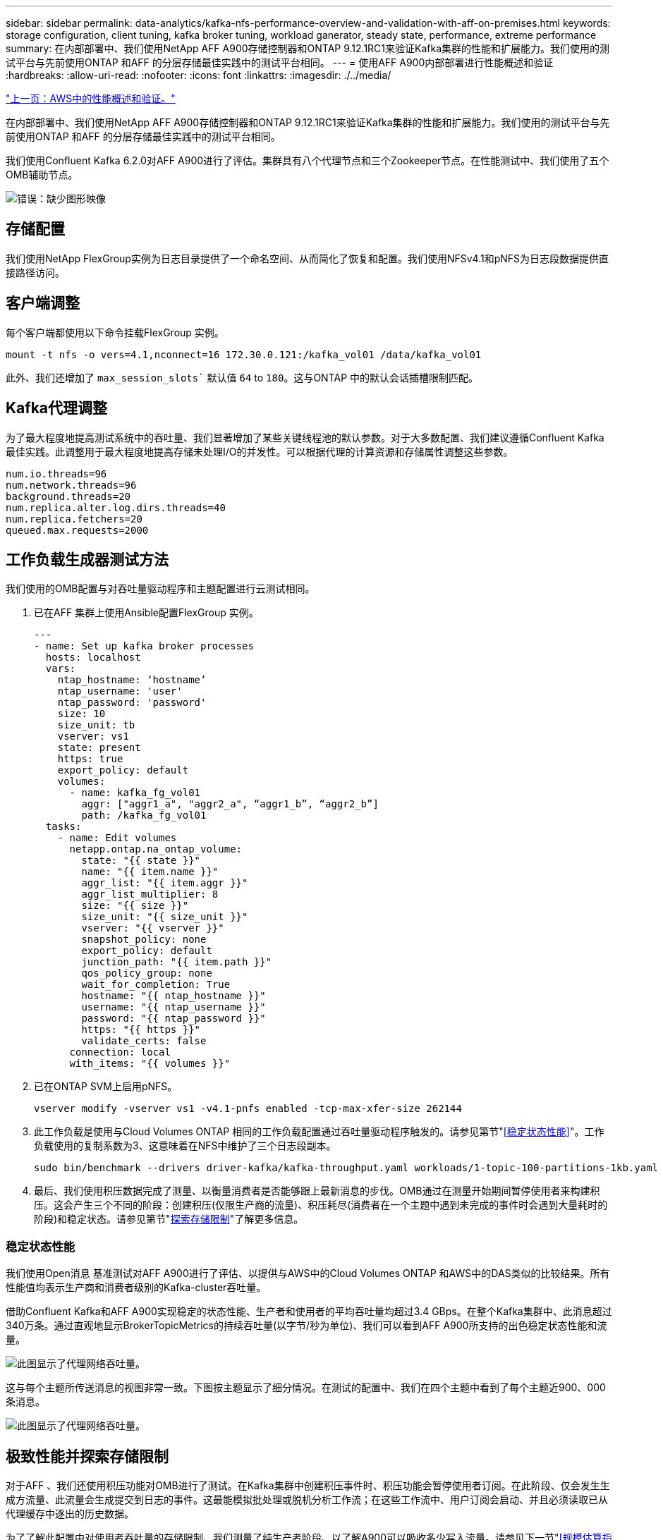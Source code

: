 ---
sidebar: sidebar 
permalink: data-analytics/kafka-nfs-performance-overview-and-validation-with-aff-on-premises.html 
keywords: storage configuration, client tuning, kafka broker tuning, workload ganerator, steady state, performance, extreme performance 
summary: 在内部部署中、我们使用NetApp AFF A900存储控制器和ONTAP 9.12.1RC1来验证Kafka集群的性能和扩展能力。我们使用的测试平台与先前使用ONTAP 和AFF 的分层存储最佳实践中的测试平台相同。 
---
= 使用AFF A900内部部署进行性能概述和验证
:hardbreaks:
:allow-uri-read: 
:nofooter: 
:icons: font
:linkattrs: 
:imagesdir: ./../media/


link:kafka-nfs-performance-overview-and-validation-in-aws.html["上一页：AWS中的性能概述和验证。"]

[role="lead"]
在内部部署中、我们使用NetApp AFF A900存储控制器和ONTAP 9.12.1RC1来验证Kafka集群的性能和扩展能力。我们使用的测试平台与先前使用ONTAP 和AFF 的分层存储最佳实践中的测试平台相同。

我们使用Confluent Kafka 6.2.0对AFF A900进行了评估。集群具有八个代理节点和三个Zookeeper节点。在性能测试中、我们使用了五个OMB辅助节点。

image:kafka-nfs-image32.png["错误：缺少图形映像"]



== 存储配置

我们使用NetApp FlexGroup实例为日志目录提供了一个命名空间、从而简化了恢复和配置。我们使用NFSv4.1和pNFS为日志段数据提供直接路径访问。



== 客户端调整

每个客户端都使用以下命令挂载FlexGroup 实例。

....
mount -t nfs -o vers=4.1,nconnect=16 172.30.0.121:/kafka_vol01 /data/kafka_vol01
....
此外、我们还增加了 `max_session_slots`` 默认值 `64` to `180`。这与ONTAP 中的默认会话插槽限制匹配。



== Kafka代理调整

为了最大程度地提高测试系统中的吞吐量、我们显著增加了某些关键线程池的默认参数。对于大多数配置、我们建议遵循Confluent Kafka最佳实践。此调整用于最大程度地提高存储未处理I/O的并发性。可以根据代理的计算资源和存储属性调整这些参数。

....
num.io.threads=96
num.network.threads=96
background.threads=20
num.replica.alter.log.dirs.threads=40
num.replica.fetchers=20
queued.max.requests=2000
....


== 工作负载生成器测试方法

我们使用的OMB配置与对吞吐量驱动程序和主题配置进行云测试相同。

. 已在AFF 集群上使用Ansible配置FlexGroup 实例。
+
....
---
- name: Set up kafka broker processes
  hosts: localhost
  vars:
    ntap_hostname: ‘hostname’
    ntap_username: 'user'
    ntap_password: 'password'
    size: 10
    size_unit: tb
    vserver: vs1
    state: present
    https: true
    export_policy: default
    volumes:
      - name: kafka_fg_vol01
        aggr: ["aggr1_a", "aggr2_a", “aggr1_b”, “aggr2_b”]
        path: /kafka_fg_vol01
  tasks:
    - name: Edit volumes
      netapp.ontap.na_ontap_volume:
        state: "{{ state }}"
        name: "{{ item.name }}"
        aggr_list: "{{ item.aggr }}"
        aggr_list_multiplier: 8
        size: "{{ size }}"
        size_unit: "{{ size_unit }}"
        vserver: "{{ vserver }}"
        snapshot_policy: none
        export_policy: default
        junction_path: "{{ item.path }}"
        qos_policy_group: none
        wait_for_completion: True
        hostname: "{{ ntap_hostname }}"
        username: "{{ ntap_username }}"
        password: "{{ ntap_password }}"
        https: "{{ https }}"
        validate_certs: false
      connection: local
      with_items: "{{ volumes }}"
....
. 已在ONTAP SVM上启用pNFS。
+
....
vserver modify -vserver vs1 -v4.1-pnfs enabled -tcp-max-xfer-size 262144
....
. 此工作负载是使用与Cloud Volumes ONTAP 相同的工作负载配置通过吞吐量驱动程序触发的。请参见第节"<<稳定状态性能>>"。工作负载使用的复制系数为3、这意味着在NFS中维护了三个日志段副本。
+
....
sudo bin/benchmark --drivers driver-kafka/kafka-throughput.yaml workloads/1-topic-100-partitions-1kb.yaml
....
. 最后、我们使用积压数据完成了测量、以衡量消费者是否能够跟上最新消息的步伐。OMB通过在测量开始期间暂停使用者来构建积压。这会产生三个不同的阶段：创建积压(仅限生产商的流量)、积压耗尽(消费者在一个主题中遇到未完成的事件时会遇到大量耗时的阶段)和稳定状态。请参见第节"<<Extreme performance,探索存储限制>>"了解更多信息。




=== 稳定状态性能

我们使用Open消息 基准测试对AFF A900进行了评估、以提供与AWS中的Cloud Volumes ONTAP 和AWS中的DAS类似的比较结果。所有性能值均表示生产商和消费者级别的Kafka-cluster吞吐量。

借助Confluent Kafka和AFF A900实现稳定的状态性能、生产者和使用者的平均吞吐量均超过3.4 GBps。在整个Kafka集群中、此消息超过340万条。通过直观地显示BrokerTopicMetrics的持续吞吐量(以字节/秒为单位)、我们可以看到AFF A900所支持的出色稳定状态性能和流量。

image:kafka-nfs-image33.png["此图显示了代理网络吞吐量。"]

这与每个主题所传送消息的视图非常一致。下图按主题显示了细分情况。在测试的配置中、我们在四个主题中看到了每个主题近900、000条消息。

image:kafka-nfs-image34.png["此图显示了代理网络吞吐量。"]



== 极致性能并探索存储限制

对于AFF 、我们还使用积压功能对OMB进行了测试。在Kafka集群中创建积压事件时、积压功能会暂停使用者订阅。在此阶段、仅会发生生成方流量、此流量会生成提交到日志的事件。这最能模拟批处理或脱机分析工作流；在这些工作流中、用户订阅会启动、并且必须读取已从代理缓存中逐出的历史数据。

为了了解此配置中对使用者吞吐量的存储限制、我们测量了纯生产者阶段、以了解A900可以吸收多少写入流量。请参见下一节"<<规模估算指南>>了解如何利用这些数据。

在本次测量中、我们发现、在仅用于生产商的部分、峰值吞吐量会突破A900性能的限制(此时、其他代理资源不会饱和地为生产商和消费者提供服务)。

image:kafka-nfs-image35.png["错误：缺少图形映像"]


NOTE: 我们将此度量值的消息大小增加到16k、以限制每条消息的开销、并最大程度地提高NFS挂载点的存储吞吐量。

....
messageSize: 16384
consumerBacklogSizeGB: 4096
....
Confluent Kafka集群的生产商吞吐量峰值为4.03 GBps。

....
18:12:23.833 [main] INFO WorkloadGenerator - Pub rate 257759.2 msg/s / 4027.5 MB/s | Pub err     0.0 err/s …
....
在OMB完成事件积压填充后、使用者流量将重新启动。在对积压量进行测量期间、我们在所有主题中观察到消费者峰值吞吐量超过20 Gbps。存储OMB日志数据的NFS卷的总吞吐量接近~30Gbps。



== 规模估算指南

Amazon Web Services提供了 https://["规模估算指南"^] 用于Kafka集群规模估算和扩展。

此规模估算为确定Kafka集群的存储吞吐量要求提供了一个有用的公式：

对于复制因子为r的tcluster集群生成的聚合吞吐量、代理存储收到的吞吐量如下：

....
t[storage] = t[cluster]/#brokers + t[cluster]/#brokers * (r-1)
          = t[cluster]/#brokers * r
....
这一点可以进一步简化：

....
max(t[cluster]) <= max(t[storage]) * #brokers/r
....
使用此公式、您可以根据Kafka热层需求选择合适的ONTAP 平台。

下表说明了A900的预期生产者吞吐量以及不同的复制因素：

|===
| 复制因子 | 生产者吞吐量(GPP) 


| 3 (测量值) | 3.4 


| 2. | 5.1 


| 1. | 10.2 
|===
link:kafka-nfs-conclusion.html["接下来：总结。"]
